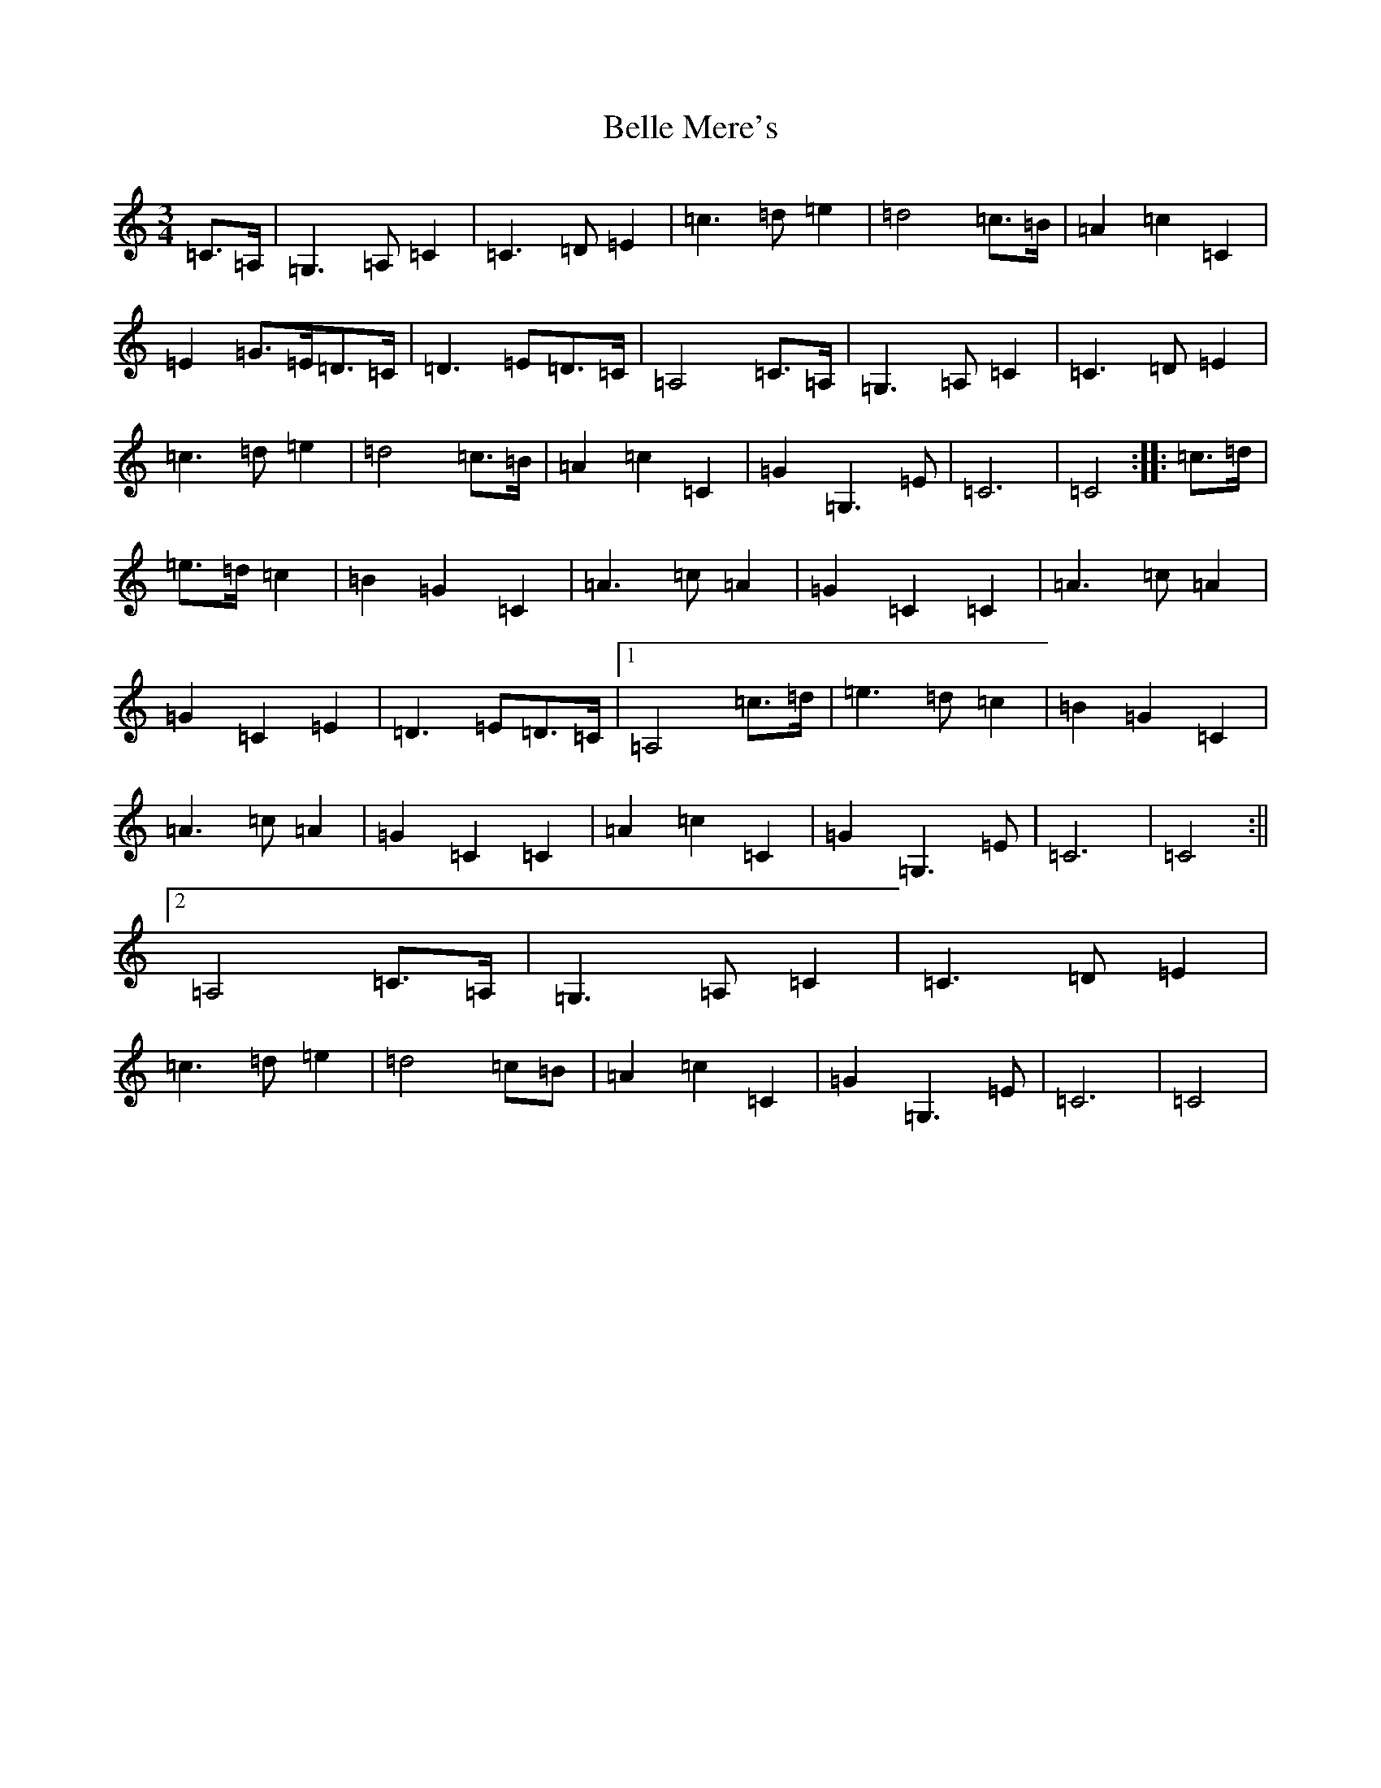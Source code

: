 X: 1685
T: Belle Mere's
S: https://thesession.org/tunes/12763#setting21611
R: waltz
M:3/4
L:1/8
K: C Major
=C>=A,|=G,3=A,=C2|=C3=D=E2|=c3=d=e2|=d4=c>=B|=A2=c2=C2|=E2=G>=E=D>=C|=D3=E=D>=C|=A,4=C>=A,|=G,3=A,=C2|=C3=D=E2|=c3=d=e2|=d4=c>=B|=A2=c2=C2|=G2=G,3=E|=C6|=C4:||:=c>=d|=e>=d=c2|=B2=G2=C2|=A3=c=A2|=G2=C2=C2|=A3=c=A2|=G2=C2=E2|=D3=E=D>=C|1=A,4=c>=d|=e3=d=c2|=B2=G2=C2|=A3=c=A2|=G2=C2=C2|=A2=c2=C2|=G2=G,3=E|=C6|=C4:||2=A,4=C>=A,|=G,3=A,=C2|=C3=D=E2|=c3=d=e2|=d4=c=B|=A2=c2=C2|=G2=G,3=E|=C6|=C4|